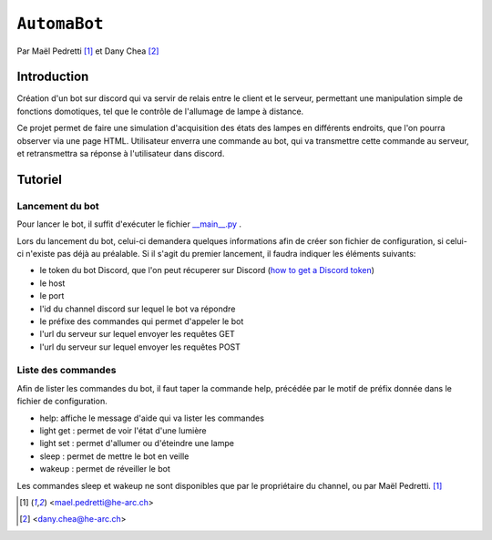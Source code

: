 ``AutomaBot``
=============
.. image:: https://travis-ci.org/73VW/AutomaBot.svg?branch=master
    :target: https://travis-ci.org/73VW/AutomaBot

Par Maël Pedretti [#mp]_ et Dany Chea [#dc]_

Introduction
------------

Création d'un bot sur discord qui va servir de relais entre le client et le serveur, permettant une manipulation simple de fonctions domotiques, tel que le contrôle de l'allumage de lampe à distance.

Ce projet permet de faire une simulation d'acquisition des états des lampes en différents endroits, que l'on pourra observer via une page HTML.
Utilisateur enverra une commande au bot, qui va transmettre cette commande au serveur, et retransmettra sa réponse à l'utilisateur dans discord.



Tutoriel
--------
Lancement du bot
^^^^^^^^^^^^^^^^

Pour lancer le bot, il suffit d'exécuter le fichier  `__main__.py <automabot/__main__.py>`_ .

Lors du lancement du bot, celui-ci demandera quelques informations afin de créer son fichier de configuration, si celui-ci n'existe pas déjà au préalable.
Si il s'agit du premier lancement, il faudra indiquer les éléments suivants:

- le token du bot Discord, que l'on peut récuperer sur Discord (`how to get a Discord token`_)
- le host
- le port
- l'id du channel discord sur lequel le bot va répondre
- le préfixe des commandes qui permet d'appeler le bot
- l'url du serveur sur lequel envoyer les requêtes GET
- l'url du serveur sur lequel envoyer les requêtes POST

Liste des commandes
^^^^^^^^^^^^^^^^^^^

Afin de lister les commandes du bot, il faut taper la commande help, précédée par le motif de préfix donnée dans le fichier de configuration.

- help: affiche le message d'aide qui va lister les commandes
- light get : permet de voir l'état d'une lumière
- light set : permet d'allumer ou d'éteindre une lampe
- sleep : permet de mettre le bot en veille
- wakeup : permet de réveiller le bot

Les commandes sleep et wakeup ne sont disponibles que par le propriétaire du channel, ou par Maël Pedretti. [#mp]_

.. _how to get a Discord token: https://github.com/reactiflux/discord-irc/wiki/Creating-a-discord-bot-&-getting-a-token
.. [#mp] <mael.pedretti@he-arc.ch>
.. [#dc] <dany.chea@he-arc.ch>
